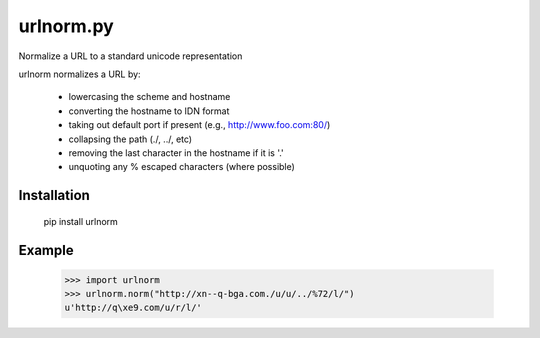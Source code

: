 urlnorm.py
==========

Normalize a URL to a standard unicode representation

urlnorm normalizes a URL by:

  * lowercasing the scheme and hostname
  * converting the hostname to IDN format
  * taking out default port if present (e.g., http://www.foo.com:80/)
  * collapsing the path (./, ../, etc)
  * removing the last character in the hostname if it is '.'
  * unquoting any % escaped characters (where possible)

Installation
------------

    pip install urlnorm


Example
-------

    >>> import urlnorm
    >>> urlnorm.norm("http://xn--q-bga.com./u/u/../%72/l/")
    u'http://q\xe9.com/u/r/l/'

